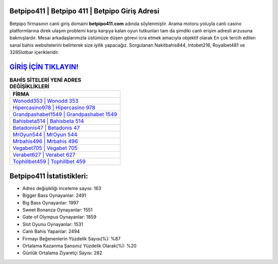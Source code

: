 ﻿Betpipo411 | Betpipo 411 | Betpipo Giriş Adresi
===================================

.. image:: images/betpipo-giris.jpg
   :width: 600
   
Betpipo firmasının canlı giriş domaini **betpipo411.com** adında söylenmiştir. Arama motoru yoluyla canlı casino platformlarına direk ulaşım problemi karşı karşıya kalan oyun tutkunları tam da şimdiki canlı erişim adresli arzusuna bakmışlardır. Mesai arkadaşlarımızla üstümüze düşen görevi icra etmek amacıyla objektif olarak En çok tercih edilen sanal bahis websitelerini belirterek size iyilik yapacağız. Sorgulanan Nakitbahis844, Intobet216, Royalbet481 ve 328Slotbar içerikleridir.

`GİRİŞ İÇİN TIKLAYIN! <https://cutt.ly/QwVVg2Vk>`_
==============

.. list-table:: **BAHİS SİTELERİ YENİ ADRES DEĞİŞİKLİKLERİ**
   :widths: 100
   :header-rows: 1

   * - FİRMA
   * - `Wonodd353 | Wonodd 353 <wonodd353-wonodd-353-wonodd-giris-adresi.html>`_
   * - `Hipercasino978 | Hipercasino 978 <hipercasino978-hipercasino-978-hipercasino-giris-adresi.html>`_
   * - `Grandpashabet1549 | Grandpashabet 1549 <grandpashabet1549-grandpashabet-1549-grandpashabet-giris-adresi.html>`_	 
   * - `Bahisbeta514 | Bahisbeta 514 <bahisbeta514-bahisbeta-514-bahisbeta-giris-adresi.html>`_	 
   * - `Betadonis47 | Betadonis 47 <betadonis47-betadonis-47-betadonis-giris-adresi.html>`_ 
   * - `MrOyun544 | MrOyun 544 <mroyun544-mroyun-544-mroyun-giris-adresi.html>`_
   * - `Mrbahis496 | Mrbahis 496 <mrbahis496-mrbahis-496-mrbahis-giris-adresi.html>`_	 
   * - `Vegabet705 | Vegabet 705 <vegabet705-vegabet-705-vegabet-giris-adresi.html>`_
   * - `Verabet627 | Verabet 627 <verabet627-verabet-627-verabet-giris-adresi.html>`_
   * - `Tophillbet459 | Tophillbet 459 <tophillbet459-tophillbet-459-tophillbet-giris-adresi.html>`_
	 
Betpipo411 İstatistikleri:
===================================	 
* Adres değişikliği inceleme sayısı: 163
* Bigger Bass Oynayanlar: 2491
* Big Bass Oynayanlar: 1997
* Sweet Bonanza Oynayanlar: 1551
* Gate of Olympus Oynayanlar: 1859
* Slot Oyunu Oynayanlar: 1531
* Canlı Bahis Yapanlar: 2494
* Firmayı Beğenenlerin Yüzdelik Sayısı(%): %87
* Ortalama Kazanma Şansınız Yüzdelik Olarak(%): %20
* Günlük Ortalama Ziyaretçi Sayısı: 282
